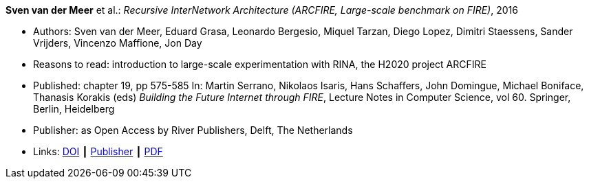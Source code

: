 *Sven van der Meer* et al.: _Recursive InterNetwork Architecture (ARCFIRE, Large-scale benchmark on FIRE)_, 2016

* Authors: Sven van der Meer, Eduard Grasa, Leonardo Bergesio, Miquel Tarzan, Diego Lopez, Dimitri Staessens, Sander Vrijders, Vincenzo Maffione, Jon  Day
* Reasons to read: introduction to large-scale experimentation with RINA, the H2020 project ARCFIRE
* Published: chapter 19, pp 575-585 In: Martin Serrano, Nikolaos Isaris, Hans Schaffers, John Domingue, Michael Boniface, Thanasis Korakis (eds) _Building the Future Internet through FIRE_, Lecture Notes in Computer Science, vol 60. Springer, Berlin, Heidelberg
* Publisher: as Open Access by River Publishers, Delft, The Netherlands
* Links:
    link:https://dx.doi.org/10.13052/rp-9788793519114[DOI] ┃
    link:http://www.riverpublishers.com/research_details.php?book_id=427[Publisher] ┃
    link:http://www.riverpublishers.com/pdf/ebook/chapter/RP_9788793519114C19.pdf[PDF]
ifdef::local[]
* Local links:
    link:/library/inbook/2010/vandermeer-arcfire-2016.pdf[PDF]
endif::[]


